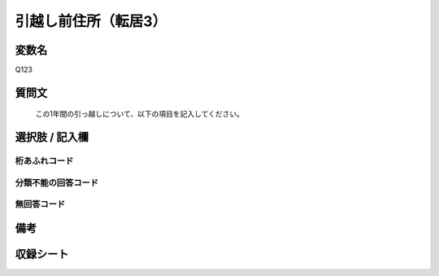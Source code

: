 .. title:: Q123
.. rst-cllass:: item
====================================================================================================
引越し前住所（転居3）
====================================================================================================

.. rst-class:: varname
変数名
==================

Q123

.. rst-class:: question
質問文
==================


   この1年間の引っ越しについて、以下の項目を記入してください。



.. rst-class:: answer
選択肢 / 記入欄
======================

  



.. rst-class:: overflow
桁あふれコード
-------------------------------
  


.. rst-class:: not_available
分類不能の回答コード
-------------------------------------
  


.. rst-class:: not_available
無回答コード
-------------------------------------
  


.. rst-class:: bikou
備考
==================



.. rst-class:: include_sheet
収録シート
=======================================
.. hlist::
   :columns: 3
   
   
   * p2_1
   
   * p3_1
   
   * p4_1
   
   


.. index:: Q123